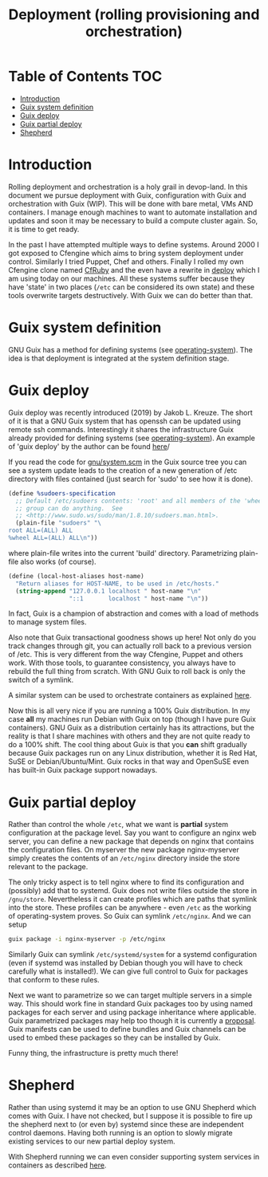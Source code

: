 #+TITLE: Deployment (rolling provisioning and orchestration)

* Table of Contents                                                     :TOC:
 - [[#introduction][Introduction]]
 - [[#guix-system-definition][Guix system definition]]
 - [[#guix-deploy][Guix deploy]]
 - [[#guix-partial-deploy][Guix partial deploy]]
 - [[#shepherd][Shepherd]]

* Introduction

Rolling deployment and orchestration is a holy grail in devop-land. In
this document we pursue deployment with Guix, configuration with Guix
and orchestration with Guix (WIP). This will be done with bare metal,
VMs AND containers. I manage enough machines to want to automate
installation and updates and soon it may be necessary to build a
compute cluster again. So, it is time to get ready.

In the past I have attempted multiple ways to define systems. Around
2000 I got exposed to Cfengine which aims to bring system deployment
under control. Similarly I tried Puppet, Chef and others. Finally I
rolled my own Cfengine clone named [[https://www.ibm.com/developerworks/aix/library/au-rubysysadmin/index.html][CfRuby]] and the even have a rewrite
in [[https://github.com/pjotrp/deploy][deploy]] which I am using today on our machines. All these systems
suffer because they have 'state' in two places (=/etc= can be
considered its own state) and these tools overwrite targets
destructively. With Guix we can do better than that.

* Guix system definition

GNU Guix has a method for defining systems (see [[https://guix.gnu.org/manual/en/html_node/operating_002dsystem-Reference.html][operating-system]]). The
idea is that deployment is integrated at the system definition stage.

* Guix deploy

Guix deploy was recently introduced (2019) by Jakob L. Kreuze. The
short of it is that a GNU Guix system that has openssh can be updated
using remote ssh commands. Interestingly it shares the infrastructure
Guix already provided for defining systems (see [[https://guix.gnu.org/manual/en/html_node/operating_002dsystem-Reference.html][operating-system]]). An
example of 'guix deploy' by the author can be found [[https://guix.gnu.org/blog/2019/towards-guix-for-devops/][here]]/

If you read the code for [[http://git.savannah.gnu.org/cgit/guix.git/tree/gnu/system.scm][gnu/system.scm]] in the Guix source tree you
can see a system update leads to the creation of a new generation of
/etc directory with files contained (just search for 'sudo' to see how
it is done).

#+BEGIN_SRC scheme
(define %sudoers-specification
  ;; Default /etc/sudoers contents: 'root' and all members of the 'wheel'
  ;; group can do anything.  See
  ;; <http://www.sudo.ws/sudo/man/1.8.10/sudoers.man.html>.
  (plain-file "sudoers" "\
root ALL=(ALL) ALL
%wheel ALL=(ALL) ALL\n"))
#+END_SRC

where plain-file writes into the current 'build'
directory. Parametrizing plain-file also works (of course).

#+BEGIN_SRC scheme
(define (local-host-aliases host-name)
  "Return aliases for HOST-NAME, to be used in /etc/hosts."
  (string-append "127.0.0.1 localhost " host-name "\n"
                 "::1       localhost " host-name "\n"))
#+END_SRC

In fact, Guix is a champion of abstraction and comes with a load of
methods to manage system files.

Also note that Guix transactional goodness shows up here! Not only do
you track changes through git, you can actually roll back to a
previous version of /etc. This is very different from the way
Cfengine, Puppet and others work. With those tools, to guarantee
consistency, you always have to rebuild the full thing from
scratch. With GNU Guix to roll back is only the switch of a symlink.

A similar system can be used to orchestrate containers as explained
[[https://guix.gnu.org/blog/2017/running-system-services-in-containers/][here]].

Now this is all very nice if you are running a 100% Guix
distribution. In my case *all* my machines run Debian with Guix on top
(though I have pure Guix containers). GNU Guix as a distribution
certainly has its attractions, but the reality is that I share
machines with others and they are not quite ready to do a 100%
shift. The cool thing about Guix is that you *can* shift gradually
because Guix packages run on any Linux distribution, whether it is Red
Hat, SuSE or Debian/Ubuntu/Mint. Guix rocks in that way and OpenSuSE
even has built-in Guix package support nowadays.

* Guix partial deploy

Rather than control the whole =/etc=, what we want is *partial* system
configuration at the package level. Say you want to configure an nginx
web server, you can define a new package that depends on nginx that
contains the configuration files. On myserver the new package
nginx-myserver simply creates the contents of an =/etc/nginx= directory
inside the store relevant to the package.

The only tricky aspect is to tell nginx where to find its
configuration and (possibly) add that to systemd. Guix does not write
files outside the store in =/gnu/store=. Nevertheless it can create
profiles which are paths that symlink into the store. These profiles
can be anywhere - even =/etc= as the working of operating-system
proves. So Guix can symlink =/etc/nginx=. And we can setup

#+BEGIN_SRC sh
guix package -i nginx-myserver -p /etc/nginx
#+END_SRC

Similarly Guix can symlink =/etc/systemd/system= for a systemd
configuration (even if systemd was installed by Debian though you will
have to check carefully what is installed!). We can give full
control to Guix for packages that conform to these rules.

Next we want to parametrize so we can target multiple servers in a
simple way. This should work fine in standard Guix packages too by
using named packages for each server and using package inheritance
where applicable. Guix parametrized packages may help too though it is
currently a [[https://lists.gnu.org/archive/html/guix-devel/2019-05/msg00285.html][proposal]]. Guix manifests can be used to define bundles and
Guix channels can be used to embed these packages so they can be
installed by Guix.

Funny thing, the infrastructure is pretty much there!


* Shepherd

Rather than using systemd it may be an option to use GNU Shepherd
which comes with Guix. I have not checked, but I suppose it is
possible to fire up the shepherd next to (or even by) systemd since
these are independent control daemons. Having both running is an
option to slowly migrate existing services to our new partial deploy
system.

With Shepherd running we can even consider supporting system services
in containers as described [[https://guix.gnu.org/blog/2017/running-system-services-in-containers/][here]].
